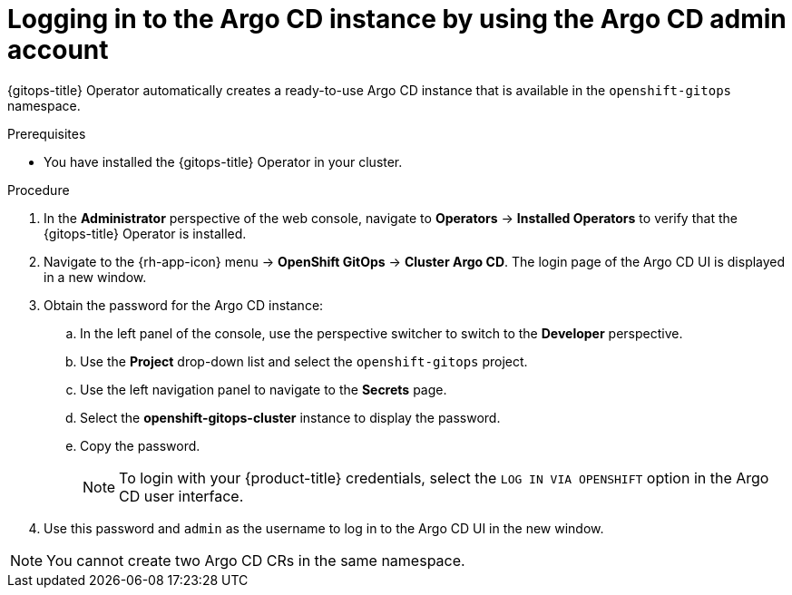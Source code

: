 // Module is included in the following assemblies:
//
// * /cicd/gitops/installing-openshift-gitops.adoc

:_content-type: PROCEDURE
[id="logging-in-to-the-argo-cd-instance-by-using-the-argo-cd-admin-account_{context}"]
= Logging in to the Argo CD instance by using the Argo CD admin account

[role="_abstract"]
{gitops-title} Operator automatically creates a ready-to-use Argo CD instance that is available in the `openshift-gitops` namespace.

.Prerequisites

* You have installed the {gitops-title} Operator in your cluster.

.Procedure

. In the *Administrator* perspective of the web console, navigate to *Operators* -> *Installed Operators* to verify that the {gitops-title} Operator is installed.
. Navigate to the {rh-app-icon} menu -> *OpenShift GitOps* -> *Cluster Argo CD*. The login page of the Argo CD UI is displayed in a new window.
. Obtain the password for the Argo CD instance:
.. In the left panel of the console, use the perspective switcher to switch to the *Developer* perspective.
.. Use the *Project* drop-down list and select the `openshift-gitops` project.
.. Use the left navigation panel to navigate to the *Secrets* page.
.. Select the *openshift-gitops-cluster* instance to display the password.
.. Copy the password.
+
[NOTE]
====
To login with your {product-title} credentials, select the `LOG IN VIA OPENSHIFT` option in the Argo CD user interface.
====

. Use this password and `admin` as the username to log in to the Argo CD UI in the new window.

[NOTE]
====
You cannot create two Argo CD CRs in the same namespace.
====
